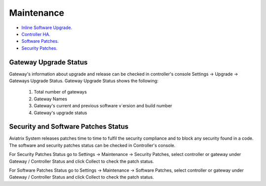.. meta::
   :description: Documentation for Controller Upgrade, Backup & Restore, Patches
   :keywords: upgrade, backup, restore, security patch

###################################
Maintenance
###################################

-  `Inline Software Upgrade. <http://docs.aviatrix.com/HowTos/inline_upgrade.html>`__

-  `Controller HA. <http://docs.aviatrix.com/HowTos/controller_ha.html>`__

-  `Software Patches. <https://docs.aviatrix.com/HowTos/setting_software_patches.html>`__

-  `Security Patches. <https://docs.aviatrix.com/HowTos/setting_security_patches.html>`__

Gateway Upgrade Status
===========================
Gateway's information about upgrade and release can be checked in controller's console Settings -> Upgrade -> Gateways Upgrade Status. Gateway Upgrade Status shows the following:

    1. Total number of gateways
    #. Gateway Names
    #. Gateway's current and previous software v`ersion and build number
    #. Gateway's upgrade status

Security and Software Patches Status
=======================================
Aviatrix System releases patches time to time to fulfil the security compliance and to block any security found in a code. The software and security patches status can be checked in Controller's console.

For Security Patches Status go to Settings -> Maintenance -> Security Patches, select controller or gateway under Gateway / Controller Status and click Collect to check the patch status.

For Software Patches Status go to Settings -> Maintenance -> Software Patches, select controller or gateway under Gateway / Controller Status and click Collect to check the patch status.


.. disqus::
